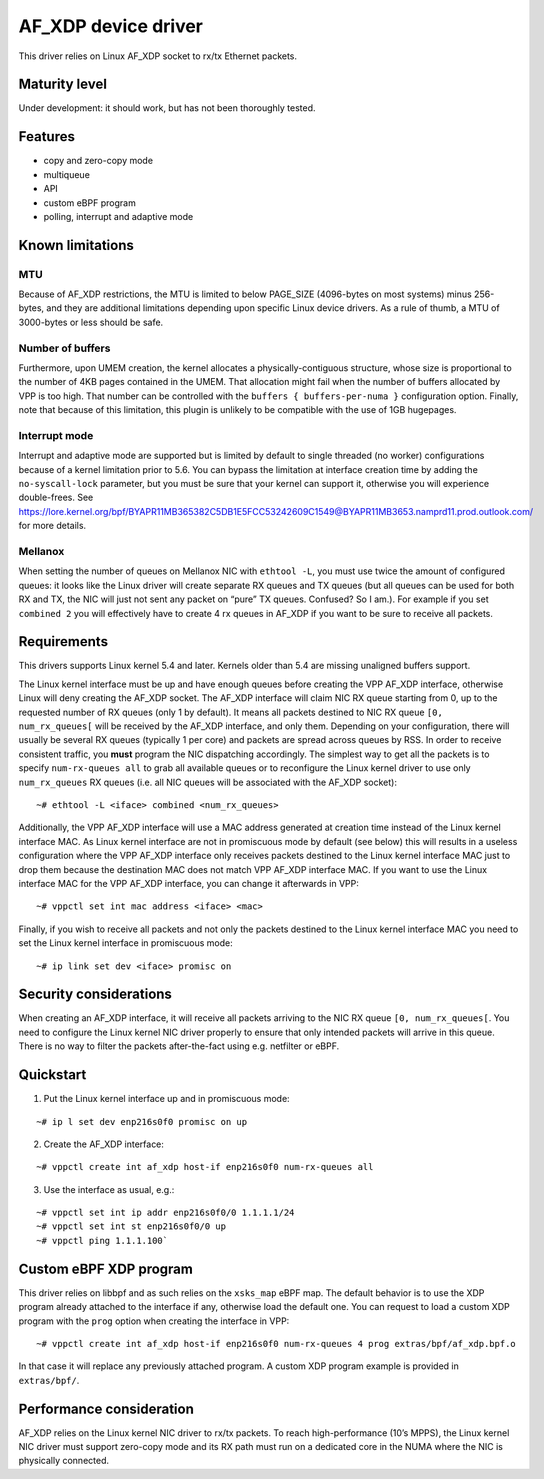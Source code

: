 AF_XDP device driver
====================

This driver relies on Linux AF_XDP socket to rx/tx Ethernet packets.

Maturity level
--------------

Under development: it should work, but has not been thoroughly tested.

Features
--------

-  copy and zero-copy mode
-  multiqueue
-  API
-  custom eBPF program
-  polling, interrupt and adaptive mode

Known limitations
-----------------

MTU
~~~

Because of AF_XDP restrictions, the MTU is limited to below PAGE_SIZE
(4096-bytes on most systems) minus 256-bytes, and they are additional
limitations depending upon specific Linux device drivers. As a rule of
thumb, a MTU of 3000-bytes or less should be safe.

Number of buffers
~~~~~~~~~~~~~~~~~

Furthermore, upon UMEM creation, the kernel allocates a
physically-contiguous structure, whose size is proportional to the
number of 4KB pages contained in the UMEM. That allocation might fail
when the number of buffers allocated by VPP is too high. That number can
be controlled with the ``buffers { buffers-per-numa }`` configuration
option. Finally, note that because of this limitation, this plugin is
unlikely to be compatible with the use of 1GB hugepages.

Interrupt mode
~~~~~~~~~~~~~~

Interrupt and adaptive mode are supported but is limited by default to
single threaded (no worker) configurations because of a kernel
limitation prior to 5.6. You can bypass the limitation at interface
creation time by adding the ``no-syscall-lock`` parameter, but you must
be sure that your kernel can support it, otherwise you will experience
double-frees. See
https://lore.kernel.org/bpf/BYAPR11MB365382C5DB1E5FCC53242609C1549@BYAPR11MB3653.namprd11.prod.outlook.com/
for more details.

Mellanox
~~~~~~~~

When setting the number of queues on Mellanox NIC with ``ethtool -L``,
you must use twice the amount of configured queues: it looks like the
Linux driver will create separate RX queues and TX queues (but all
queues can be used for both RX and TX, the NIC will just not sent any
packet on “pure” TX queues. Confused? So I am.). For example if you set
``combined 2`` you will effectively have to create 4 rx queues in AF_XDP
if you want to be sure to receive all packets.

Requirements
------------

This drivers supports Linux kernel 5.4 and later. Kernels older than 5.4
are missing unaligned buffers support.

The Linux kernel interface must be up and have enough queues before
creating the VPP AF_XDP interface, otherwise Linux will deny creating
the AF_XDP socket. The AF_XDP interface will claim NIC RX queue starting
from 0, up to the requested number of RX queues (only 1 by default). It
means all packets destined to NIC RX queue ``[0, num_rx_queues[`` will
be received by the AF_XDP interface, and only them. Depending on your
configuration, there will usually be several RX queues (typically 1 per
core) and packets are spread across queues by RSS. In order to receive
consistent traffic, you **must** program the NIC dispatching
accordingly. The simplest way to get all the packets is to specify
``num-rx-queues all`` to grab all available queues or to reconfigure the
Linux kernel driver to use only ``num_rx_queues`` RX queues (i.e. all NIC
queues will be associated with the AF_XDP socket):

::

   ~# ethtool -L <iface> combined <num_rx_queues>

Additionally, the VPP AF_XDP interface will use a MAC address generated
at creation time instead of the Linux kernel interface MAC. As Linux
kernel interface are not in promiscuous mode by default (see below) this
will results in a useless configuration where the VPP AF_XDP interface
only receives packets destined to the Linux kernel interface MAC just to
drop them because the destination MAC does not match VPP AF_XDP
interface MAC. If you want to use the Linux interface MAC for the VPP
AF_XDP interface, you can change it afterwards in VPP:

::

   ~# vppctl set int mac address <iface> <mac>

Finally, if you wish to receive all packets and not only the packets
destined to the Linux kernel interface MAC you need to set the Linux
kernel interface in promiscuous mode:

::

   ~# ip link set dev <iface> promisc on

Security considerations
-----------------------

When creating an AF_XDP interface, it will receive all packets arriving
to the NIC RX queue ``[0, num_rx_queues[``. You need to configure the
Linux kernel NIC driver properly to ensure that only intended packets
will arrive in this queue. There is no way to filter the packets
after-the-fact using e.g. netfilter or eBPF.

Quickstart
----------

1. Put the Linux kernel interface up and in promiscuous mode:

::

   ~# ip l set dev enp216s0f0 promisc on up

2. Create the AF_XDP interface:

::

   ~# vppctl create int af_xdp host-if enp216s0f0 num-rx-queues all

3. Use the interface as usual, e.g.:

::

   ~# vppctl set int ip addr enp216s0f0/0 1.1.1.1/24
   ~# vppctl set int st enp216s0f0/0 up
   ~# vppctl ping 1.1.1.100`

Custom eBPF XDP program
-----------------------

This driver relies on libbpf and as such relies on the ``xsks_map`` eBPF
map. The default behavior is to use the XDP program already attached to
the interface if any, otherwise load the default one. You can request to
load a custom XDP program with the ``prog`` option when creating the
interface in VPP:

::

   ~# vppctl create int af_xdp host-if enp216s0f0 num-rx-queues 4 prog extras/bpf/af_xdp.bpf.o

In that case it will replace any previously attached program. A custom
XDP program example is provided in ``extras/bpf/``.

Performance consideration
-------------------------

AF_XDP relies on the Linux kernel NIC driver to rx/tx packets. To reach
high-performance (10’s MPPS), the Linux kernel NIC driver must support
zero-copy mode and its RX path must run on a dedicated core in the NUMA
where the NIC is physically connected.
